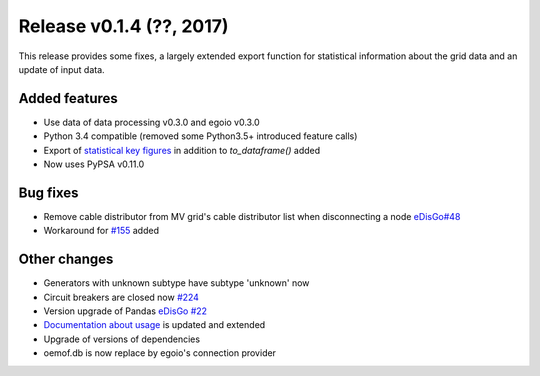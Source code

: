 Release v0.1.4 (??, 2017)
++++++++++++++++++++++++++++++++++

This release provides some fixes, a largely extended export function for
statistical information about the grid data and an update of input data.

Added features
--------------
* Use data of data processing v0.3.0 and egoio v0.3.0
* Python 3.4 compatible (removed some Python3.5+ introduced feature calls)
* Export of `statistical key figures <https://github.com/openego/ding0/issues/233>`_ in addition to `to_dataframe()` added
* Now uses PyPSA v0.11.0

Bug fixes
---------
* Remove cable distributor from MV grid's cable distributor list when disconnecting a node `eDisGo#48 <https://github.com/openego/eDisGo/issues/48>`_
* Workaround for `#155 <https://github.com/openego/ding0/issues/155>`_ added

Other changes
-------------
* Generators with unknown subtype have subtype 'unknown' now
* Circuit breakers are closed now `#224 <https://github.com/openego/ding0/issues/224>`_
* Version upgrade of Pandas `eDisGo #22 <https://github.com/openego/eDisGo/issues/22>`_
* `Documentation about usage <https://dingo.readthedocs.io/en/dev/usage_details.html>`_ is updated and extended
* Upgrade of versions of dependencies
* oemof.db is now replace by egoio's connection provider
